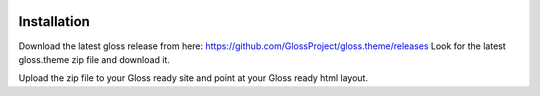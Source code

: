 .. Gloss Project documentation master file, created by
   sphinx-quickstart on Tue Nov 11 20:07:01 2014.
   You can adapt this file completely to your liking, but it should at least
   contain the root `toctree` directive.

.. image:: gloss-logo.png


Installation
=========================================

Download the latest gloss release from here: https://github.com/GlossProject/gloss.theme/releases
Look for the latest gloss.theme zip file and download it.

Upload the zip file to your Gloss ready site and point at your Gloss ready html layout.
